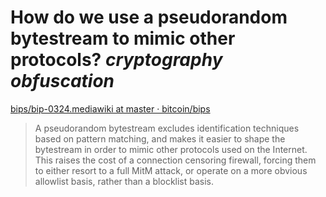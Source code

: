 * How do we use a pseudorandom bytestream to mimic other protocols? [[cryptography]] [[obfuscation]]
[[https://github.com/bitcoin/bips/blob/master/bip-0324.mediawiki][bips/bip-0324.mediawiki at master · bitcoin/bips]]
#+BEGIN_QUOTE
A pseudorandom bytestream excludes identification techniques based 
on pattern matching, and makes it easier to shape the bytestream in 
order to mimic other protocols used on the Internet. This raises the 
cost of a connection censoring firewall, forcing them to either resort 
to a full MitM attack, or operate on a more obvious allowlist basis, 
rather than a blocklist basis.
#+END_QUOTE